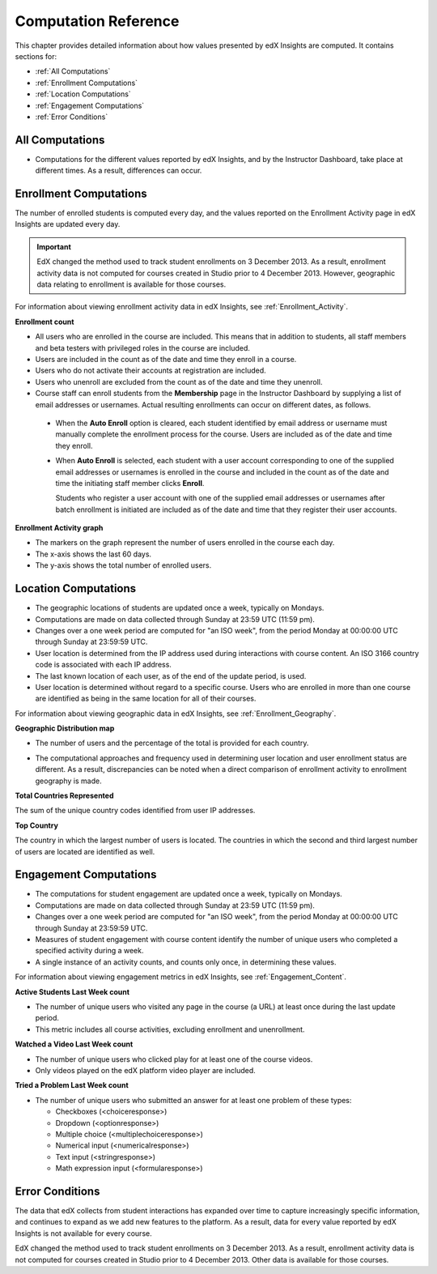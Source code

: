 .. _Reference:

#######################
Computation Reference
#######################

This chapter provides detailed information about how values presented by
edX Insights are computed. It contains sections for:

* :ref:`All Computations`

* :ref:`Enrollment Computations`

* :ref:`Location Computations`

* :ref:`Engagement Computations`
  
* :ref:`Error Conditions`

.. _All Computations:

*********************************
All Computations
*********************************

* Computations for the different values reported by edX Insights, and by the
  Instructor Dashboard, take place at different times. As a result, differences
  can occur.


.. _Enrollment Computations:

*********************************
Enrollment Computations
*********************************

The number of enrolled students is computed every day, and the values reported on the Enrollment Activity page in edX Insights are updated every day.

.. important:: EdX changed the method used to track student enrollments on 
 3 December 2013. As a result, enrollment activity data is not computed for
 courses created in Studio prior to 4 December 2013. However, geographic data
 relating to enrollment is available for those courses.

For information about viewing enrollment activity data in edX Insights, see
:ref:`Enrollment_Activity`.

**Enrollment count**

* All users who are enrolled in the course are included. This means that in
  addition to students, all staff members and beta testers with privileged
  roles in the course are included.

* Users are included in the count as of the date and time they enroll in a
  course.

* Users who do not activate their accounts at registration are included. 

* Users who unenroll are excluded from the count as of the date and time they
  unenroll.

* Course staff can enroll students from the **Membership** page in the
  Instructor Dashboard by supplying a list of email addresses or usernames.
  Actual resulting enrollments can occur on different dates, as follows.

 * When the **Auto Enroll** option is cleared, each student identified by email
   address or username must manually complete the enrollment process for the
   course. Users are included as of the date and time they enroll.

 * When **Auto Enroll** is selected, each student with a user account
   corresponding to one of the supplied email addresses or usernames is
   enrolled in the course and included in the count as of the date and time the
   initiating staff member clicks **Enroll**.

   Students who register a user account with one of the supplied email
   addresses or usernames after batch enrollment is initiated are included as
   of the date and time that they register their user accounts.

**Enrollment Activity graph**
  
* The markers on the graph represent the number of users enrolled in the
  course each day.

* The x-axis shows the last 60 days. 

* The y-axis shows the total number of enrolled users.

.. _Location Computations:

*********************************
Location Computations
*********************************

* The geographic locations of students are updated once a week, typically on
  Mondays.

* Computations are made on data collected through Sunday at 23:59 UTC (11:59
  pm).

* Changes over a one week period are computed for "an ISO week", from the
  period Monday at 00:00:00 UTC through Sunday at 23:59:59 UTC.

* User location is determined from the IP address used during interactions with
  course content. An ISO 3166 country code is associated with each IP address. 

* The last known location of each user, as of the end of the update period, is
  used.

* User location is determined without regard to a specific course. Users who
  are enrolled in more than one course are identified as being in the same
  location for all of their courses.

For information about viewing geographic data in edX Insights, see
:ref:`Enrollment_Geography`.

**Geographic Distribution map**

* The number of users and the percentage of the total is provided for each
  country.

.. * Users with IP addresses that cannot be geolocated, or that result in a "non-country" code such as A1 (Anonymous Proxy), A2 (Satellite Provider), or  O1 (Other Country), are reported in an "Unassigned" category.

* The computational approaches and frequency used in determining user
  location and user enrollment status are different. As a result, discrepancies
  can be noted when a direct comparison of enrollment activity to enrollment
  geography is made.

**Total Countries Represented**

The sum of the unique country codes identified from user IP addresses. 

.. This total does not include "non-country" ISO codes such as A1, A2, or O1.

**Top Country** 

The country in which the largest number of users is located. The countries in
which the second and third largest number of users are located are identified
as well.

.. _Engagement Computations:

*********************************
Engagement Computations
*********************************

* The computations for student engagement are updated once a week, typically on
  Mondays.

* Computations are made on data collected through Sunday at 23:59 UTC (11:59
  pm).

* Changes over a one week period are computed for "an ISO week", from the
  period Monday at 00:00:00 UTC through Sunday at 23:59:59 UTC.

* Measures of student engagement with course content identify the number of
  unique users who completed a specified activity during a week.

* A single instance of an activity counts, and counts only once, in determining
  these values.

For information about viewing engagement metrics in edX Insights, see
:ref:`Engagement_Content`.

**Active Students Last Week count** 
  
* The number of unique users who visited any page in the course (a URL) at
  least once during the last update period.

* This metric includes all course activities, excluding enrollment and
  unenrollment.

**Watched a Video Last Week count** 
  
* The number of unique users who clicked play for at least one of the course
  videos. 

* Only videos played on the edX platform video player are included.

**Tried a Problem Last Week count** 
  
* The number of unique users who submitted an answer for at least one problem
  of these types:

  * Checkboxes (<choiceresponse>)
  * Dropdown (<optionresponse>)
  * Multiple choice (<multiplechoiceresponse>)
  * Numerical input (<numericalresponse>)
  * Text input (<stringresponse>)
  * Math expression input (<formularesponse>)

.. Gabe believes that there may actually be a few more. Subtask created.
.. TODO: when comlete list received, comment in doc for each problem type that Gabe determines to be a capa problem for future reference

.. **Enrollment Activity graph**
  
.. * The markers on the graph represent the number of users who interacted with different aspects of the course each week.

.. * The x-axis includes computations made from course creation through the end of the last update period.

.. * The y-axis shows the total number of unique users.

.. _Error Conditions:

*****************
Error Conditions
*****************

The data that edX collects from student interactions has expanded over time to
capture increasingly specific information, and continues to expand as we add
new features to the platform. As a result, data for every value reported by edX
Insights is not available for every course.

EdX changed the method used to track student enrollments on 3 December 2013. As
a result, enrollment activity data is not computed for courses created in
Studio prior to 4 December 2013. Other data is available for those courses.
